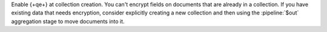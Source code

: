 Enable {+qe+} at collection creation. You can't encrypt fields on
documents that are already in a collection. If you have existing data 
that needs encryption, consider explicitly creating a new collection and
then using the :pipeline:`$out` aggregation stage to move documents into it.